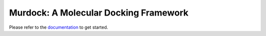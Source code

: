 Murdock: A Molecular Docking Framework
======================================

.. include docs/abstract.rst

Please refer to the `documentation`_ to get started.

.. _documentation: http://murdock.readthedocs.org


